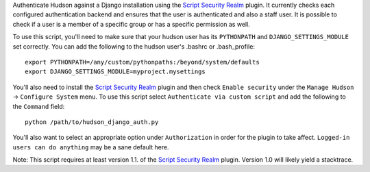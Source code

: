 Authenticate Hudson against a Django installation using the
`Script Security Realm`_ plugin.  It currently checks each configured authentication
backend and ensures that the user is authenticated and also a staff user.  It is possible
to check if a user is a member of a specific group or has a specific permission as well.

To use this script, you'll need to make sure that your hudson user has its ``PYTHONPATH``
and ``DJANGO_SETTINGS_MODULE`` set correctly.  You can add the following to the hudson
user's .bashrc or .bash_profile::

    export PYTHONPATH=/any/custom/pythonpaths:/beyond/system/defaults
    export DJANGO_SETTINGS_MODULE=myproject.mysettings

You'll also need to install the `Script Security Realm`_ plugin and then check
``Enable security`` under the ``Manage Hudson`` -> ``Configure System`` menu.  To
use this script select ``Authenticate via custom script`` and add the following to the
``Command`` field::

    python /path/to/hudson_django_auth.py

You'll also want to select an appropriate option under ``Authorization`` in order for the
plugin to take affect.  ``Logged-in users can do anything`` may be a sane default here.

Note: This script requires at least version 1.1. of the `Script Security Realm`_ plugin.
Version 1.0 will likely yield a stacktrace.

.. _Script Security Realm: http://wiki.hudson-ci.org/display/HUDSON/Script+Security+Realm
